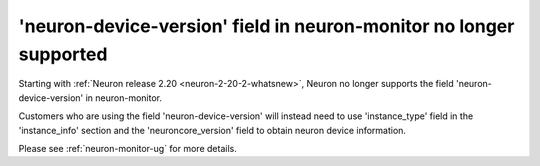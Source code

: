 .. post:: September 16, 2024
    :language: en
    :tags: eos-neuron-device-version, neuron-device-version

.. _eos-neuron-device-version:

'neuron-device-version' field in neuron-monitor no longer supported
--------------------------------------------------------------------

Starting with :ref:`Neuron release 2.20 <neuron-2-20-2-whatsnew>`, Neuron no longer supports the field 'neuron-device-version' in neuron-monitor.

Customers who are using the field 'neuron-device-version' will instead need to use 'instance_type' field in the 'instance_info' section and the 'neuroncore_version' field to obtain neuron device information.

Please see :ref:`neuron-monitor-ug` for more details.
